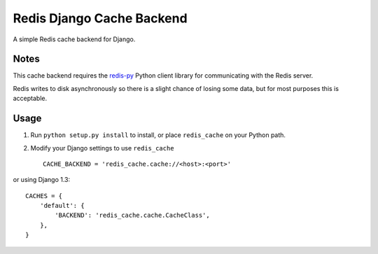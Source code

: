 ==========================
Redis Django Cache Backend
==========================

A simple Redis cache backend for Django.

Notes
-----

This cache backend requires the `redis-py`_ Python client library for communicating with the Redis server.

Redis writes to disk asynchronously so there is a slight chance 
of losing some data, but for most purposes this is acceptable.

Usage
-----

1. Run ``python setup.py install`` to install, 
   or place ``redis_cache`` on your Python path.

2. Modify your Django settings to use ``redis_cache`` ::

    CACHE_BACKEND = 'redis_cache.cache://<host>:<port>'

or using Django 1.3::

    CACHES = {
        'default': {
            'BACKEND': 'redis_cache.cache.CacheClass',
        },
    }



.. _redis-py: http://github.com/andymccurdy/redis-py/

